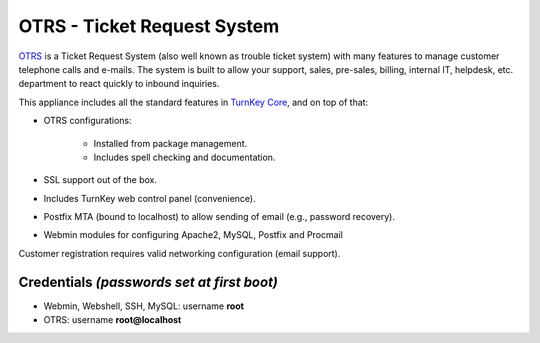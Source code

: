 OTRS - Ticket Request System
============================

`OTRS`_ is a Ticket Request System (also well known as trouble ticket
system) with many features to manage customer telephone calls and
e-mails. The system is built to allow your support, sales, pre-sales,
billing, internal IT, helpdesk, etc. department to react quickly to
inbound inquiries.

This appliance includes all the standard features in `TurnKey Core`_,
and on top of that:

- OTRS configurations:
   
   - Installed from package management.
   - Includes spell checking and documentation.

- SSL support out of the box.
- Includes TurnKey web control panel (convenience).
- Postfix MTA (bound to localhost) to allow sending of email (e.g.,
  password recovery).
- Webmin modules for configuring Apache2, MySQL, Postfix and Procmail

Customer registration requires valid networking configuration (email
support).

Credentials *(passwords set at first boot)*
-------------------------------------------

-  Webmin, Webshell, SSH, MySQL: username **root**
-  OTRS: username **root@localhost**


.. _OTRS: https://otrs.org
.. _TurnKey Core: https://www.turnkeylinux.org/core
